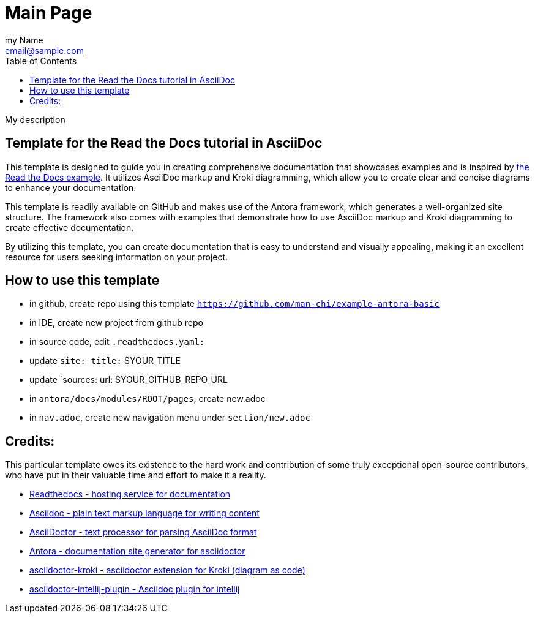 = Main Page
:navtitle: Navigation Title
:description: My description
:author: my Name
:email: email@sample.com
:icons: font
:url-quickref: https://docs.asciidoctor.org/asciidoc/latest/syntax-quick-reference/
:toc:

{description}

== Template for the Read the Docs tutorial in AsciiDoc

This template is designed to guide you in creating comprehensive documentation that showcases examples and is inspired by https://docs.readthedocs.io/en/stable/examples.html[the Read the Docs example]. It utilizes AsciiDoc markup and Kroki diagramming, which allow you to create clear and concise diagrams to enhance your documentation.

This template is readily available on GitHub and makes use of the Antora framework, which generates a well-organized site structure. The framework also comes with examples that demonstrate how to use AsciiDoc markup and Kroki diagramming to create effective documentation.

By utilizing this template, you can create documentation that is easy to understand and visually appealing, making it an excellent resource for users seeking information on your project.

== How to use this template

- in github, create repo using this template `https://github.com/man-chi/example-antora-basic`
- in IDE, create new project from github repo
- in source code, edit `.readthedocs.yaml:`
- update `site: title:` $YOUR_TITLE
- update `sources: url: $YOUR_GITHUB_REPO_URL
- in `antora/docs/modules/ROOT/pages`, create new.adoc
- in `nav.adoc`, create new navigation menu under `section/new.adoc`


== Credits:

This particular template owes its existence to the hard work and contribution of some truly exceptional open-source contributors, who have put in their valuable time and effort to make it a reality.

* https://github.com/readthedocs/readthedocs.org[ Readthedocs - hosting service for documentation]
* https://asciidoc.org[ Asciidoc - plain text markup language for writing content]
* https://asciidoctor.org[ AsciiDoctor - text processor for parsing AsciiDoc format]
* https://antora.org[ Antora - documentation site generator for asciidoctor]
* https://github.com/asciidoctor/asciidoctor-kroki[ asciidoctor-kroki -  asciidoctor extension for Kroki (diagram as code)]
* https://github.com/asciidoctor/asciidoctor-intellij-plugin[ asciidoctor-intellij-plugin - Asciidoc plugin for intellij]
